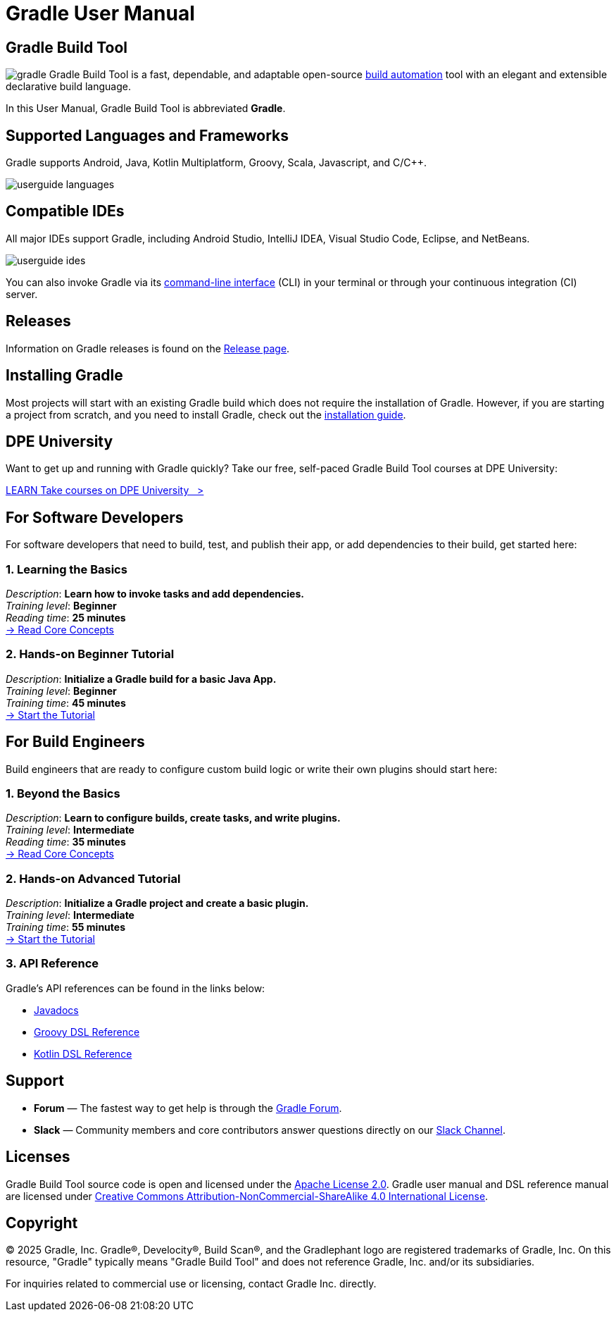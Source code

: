 // Copyright (C) 2024 Gradle, Inc.
//
// Licensed under the Creative Commons Attribution-Noncommercial-ShareAlike 4.0 International License.;
// you may not use this file except in compliance with the License.
// You may obtain a copy of the License at
//
//      https://creativecommons.org/licenses/by-nc-sa/4.0/
//
// Unless required by applicable law or agreed to in writing, software
// distributed under the License is distributed on an "AS IS" BASIS,
// WITHOUT WARRANTIES OR CONDITIONS OF ANY KIND, either express or implied.
// See the License for the specific language governing permissions and
// limitations under the License.

[[what_is_gradle]]
= Gradle User Manual

[[gradle_overview]]
== Gradle Build Tool

image:gradle.png[float=left] Gradle Build Tool is a fast, dependable, and adaptable open-source https://en.wikipedia.org/wiki/Build_automation[build automation] tool with an elegant and extensible declarative build language.

In this User Manual, Gradle Build Tool is abbreviated **Gradle**.

== Supported Languages and Frameworks

Gradle supports Android, Java, Kotlin Multiplatform, Groovy, Scala, Javascript, and C/C++.

image::userguide-languages.png[]

== Compatible IDEs

All major IDEs support Gradle, including Android Studio, IntelliJ IDEA, Visual Studio Code, Eclipse, and NetBeans.

image::userguide-ides.png[]

You can also invoke Gradle via its <<command_line_interface.adoc#command_line_interface_reference,command-line interface>> (CLI) in your terminal or through your continuous integration (CI) server.

== Releases

Information on Gradle releases is found on the link:https://gradle.org/releases/[Release page].

== Installing Gradle

Most projects will start with an existing Gradle build which does not require the installation of Gradle.
However, if you are starting a project from scratch, and you need to install Gradle, check out the <<installation.adoc#installation,installation guide>>.

== DPE University

Want to get up and running with Gradle quickly? Take our free, self-paced Gradle Build Tool courses at DPE University:

++++
<div class="badge-wrapper">
    <a class="badge" href="https://dpeuniversity.gradle.com/" target="_blank">
        <span class="badge-type button--blue">LEARN</span>
        <span class="badge-text">Take courses on DPE University&nbsp;&nbsp;&nbsp;&gt;</span>
    </a>
</div>
++++

== For Software Developers

For software developers that need to build, test, and publish their app, or add dependencies to their build, get started here:

=== 1. Learning the Basics

[sidebar]
_Description_: *Learn how to invoke tasks and add dependencies.* +
_Training level_: **Beginner** +
_Reading time_: **25 minutes** +
<<gradle_basics.adoc#gradle,-> Read Core Concepts >>

=== 2. Hands-on Beginner Tutorial

[sidebar]
_Description_: *Initialize a Gradle build for a basic Java App.* +
_Training level_: **Beginner** +
_Training time_: **45 minutes** +
<<part1_gradle_init#part1_begin,-> Start the Tutorial >>

== For Build Engineers

Build engineers that are ready to configure custom build logic or write their own plugins should start here:

=== 1. Beyond the Basics

[sidebar]
_Description_: *Learn to configure builds, create tasks, and write plugins.* +
_Training level_: **Intermediate** +
_Reading time_: **35 minutes** +
<<gradle_directories.adoc#gradle_directories,-> Read Core Concepts >>

=== 2. Hands-on Advanced Tutorial

[sidebar]
_Description_: *Initialize a Gradle project and create a basic plugin.* +
_Training level_: **Intermediate** +
_Training time_: **55 minutes** +
<<part1_gradle_init_project#part1_begin,-> Start the Tutorial >>

[[reference]]
=== 3. API Reference

Gradle's API references can be found in the links below:

- link:{javadocPath}/index.html[Javadocs^]
- link:{groovyDslPath}/index.html[Groovy DSL Reference^]
- link:{kotlinDslPath}/index.html[Kotlin DSL Reference^]

== Support

* **Forum** — The fastest way to get help is through the link:https://discuss.gradle.org/[Gradle Forum].
* **Slack** — Community members and core contributors answer questions directly on our link:https://gradle-community.slack.com/[Slack Channel].

== Licenses

[.legalnotice]
Gradle Build Tool source code is open and licensed under the link:https://github.com/gradle/gradle/blob/master/LICENSE[Apache License 2.0].
Gradle user manual and DSL reference manual are licensed under link:https://creativecommons.org/licenses/by-nc-sa/4.0/[Creative Commons Attribution-NonCommercial-ShareAlike 4.0 International License].

== Copyright

© 2025 Gradle, Inc. Gradle®, Develocity®, Build Scan®, and the Gradlephant logo are registered trademarks of Gradle, Inc. On this resource, "Gradle" typically means "Gradle Build Tool" and does not reference Gradle, Inc. and/or its subsidiaries.

For inquiries related to commercial use or licensing, contact Gradle Inc. directly.
